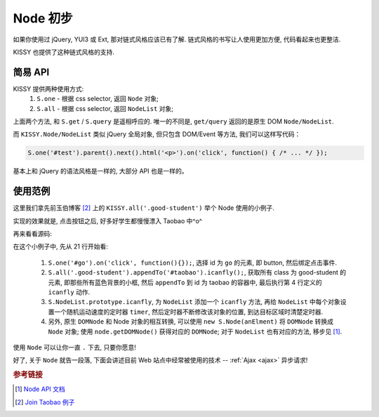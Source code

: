 .. _usenode:


Node 初步
===============================================

如果你使用过 jQuery, YUI3 或 Ext, 那对链式风格应该已有了解. 链式风格的书写让人使用更加方便, 代码看起来也更整洁.

KISSY 也提供了这种链式风格的支持.


简易 API
-------------------

KISSY 提供两种使用方式:
 #. ``S.one``  -  根据 css selector, 返回 ``Node`` 对象;
 #. ``S.all``  -  根据 css selector, 返回 ``NodeList`` 对象;

上面两个方法, 和 ``S.get`` / ``S.query`` 是遥相呼应的.
唯一的不同是, ``get/query`` 返回的是原生 DOM ``Node/NodeList``.
   
而 ``KISSY.Node/NodeList`` 类似 jQuery 全局对象, 但只包含 DOM/Event 等方法, 我们可以这样写代码：


.. code-block:: javascript
   
   S.one('#test').parent().next().html('<p>').on('click', function() { /* ... */ });


基本上和 jQuery 的语法风格是一样的, 大部分 API 也是一样的。


使用范例
-------------------
这里我们拿先前玉伯博客 [2]_ 上的 ``KISSY.all('.good-student')`` 举个 Node 使用的小例子.
   
实现的效果就是, 点击按钮之后, 好多好学生都慢慢漂入 Taobao 中^o^
   
.. raw:: html
   
   <div class="demo">
        <style>
            .demo {
                position: relative;
                height: 500px;
            }
            .good-student {
                background:none repeat scroll 0 0 #E6FFFF;
                border:1px solid #CCCCCC;
                float:left;
                padding:5px;
                position:absolute;
            }
            #taobao {
                height:300px;
                left:50px;
                position:absolute;
                top:200px;
                width:700px;
            }
            #dest {
                border:1px dashed #CCCCCC;
                bottom:0;
                height:200px;
                position:absolute;
                right:0;
                width:200px;
            }
        </style>
        <button id="go">Go!</button>
        
        <div class="good-student">Alan Turing</div>
        <div class="good-student">You</div>
        <div class="good-student">马云</div>
        <div class="good-student">Bill Gates</div>
        <div class="good-student">Ted Hoff</div>
        <div class="good-student">Steve Wozniak</div>
        <div class="good-student">Bob Bemer</div>
        <div class="good-student">Gary Kildall</div>
        <div class="good-student">Vint Cerf</div>
        <div class="good-student">老陆</div>
        
        <div id="taobao"><div id="dest"></div></div>
        
        <script>
        KISSY.ready(function(S) {
            var DOM = S.DOM, Event = S.Event, timers = [];
        
            S.NodeList.prototype.icanfly = function() {
                var targetX = 500, targetY = 100,
                    maxX = 650, maxY = 250;
        
                S.each(this, function(item, i) {
                    var x = 0, y = 0, speed = Math.random() * 80;
                    timers[i] = S.later(function() {
                        x += Math.random() * speed * (x > maxX ? -1 : 1);
                        y += Math.random() * speed * (y > maxY ? -1 : 1);
                        DOM.css(item, { left: x, top: y });
                        if(x > targetX && y > targetY && x < maxX && y < maxY) {
                            timers[i].cancel();
                        }
                    }, 100, true);
                });
            };
        
            S.one('#go').on('click', function() {
                S.each(timers, function(timer) { timer.cancel() });
                S.all('.good-student').appendTo('#taobao').icanfly();
            });
        })
        </script>
        
   </div>


再来看看源码:
   
.. code-block:: javascript
   :linenos:

   KISSY.ready(function(S) {
       var DOM = S.DOM, Event = S.Event, timers = [];
   
       S.NodeList.prototype.icanfly = function() {
           var targetX = 600, targetY = 200,
               maxX = 750, maxY = 350;
   
           S.each(this, function(item, i) {
               var x = 0, y = 0, speed = Math.random() * 80;
               timers[i] = S.later(function() {
                   x += Math.random() * speed * (x > maxX ? -1 : 1);
                   y += Math.random() * speed * (y > maxY ? -1 : 1);
                   DOM.css(item, { left: x, top: y });
                   if(x > targetX && y > targetY && x < maxX && y < maxY) {
                       timers[i].cancel();
                   }
               }, 100, true);
           });
       };
   
       S.one('#go').on('click', function() {
           S.each(timers, function(timer) { timer.cancel() });
           S.all('.good-student').appendTo('#taobao').icanfly();
       });
   })
   

在这个小例子中, 先从 21 行开始看:

 #. ``S.one('#go').on('click', function(){});``, 选择 id 为 ``go`` 的元素, 即 button, 然后绑定点击事件.
 #. ``S.all('.good-student').appendTo('#taobao').icanfly();``, 获取所有 class 为 good-student 的元素, 即那些所有蓝色背景的小框, 然后 ``appendTo`` 到 id 为 taobao 的容器中, 最后执行第 4 行定义的 ``icanfly`` 动作.
 #. ``S.NodeList.prototype.icanfly``, 为 ``NodeList`` 添加一个 ``icanfly`` 方法, 再给 ``NodeList`` 中每个对象设置一个随机运动速度的定时器 ``timer``, 然后定时器不断修改该对象的位置, 到达目标区域时清楚定时器.
 #. 另外, 原生 ``DOMNode`` 和 Node 对象的相互转换, 可以使用 ``new S.Node(anElment)`` 将 ``DOMNode`` 转换成 ``Node`` 对象; 使用 ``node.getDOMNode()`` 获得对应的 ``DOMNode``; 对于 ``NodeList`` 也有对应的方法, 移步见 [1]_.


使用 ``Node`` 可以让你一直 ``.`` 下去, 只要你愿意! 

好了, 关于 ``Node`` 就告一段落, 下面会讲述目前 Web 站点中经常被使用的技术 --  :ref:`Ajax <ajax>` 异步请求!


.. rubric:: 参考链接

.. [1] `Node API 文档 <http://kissy.googlecode.com/svn/trunk/docs/node/index.html>`_
.. [2] `Join Taobao 例子 <http://lifesinger.org/blog/2010/07/kissy-all-good-student/>`_
